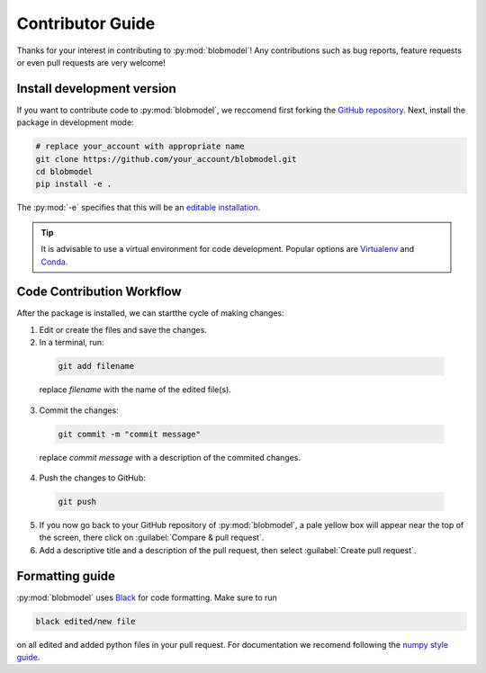 .. _contributor-guide:

Contributor Guide
=================

Thanks for your interest in contributing to :py:mod:`blobmodel`! Any contributions such as bug reports, feature requests or even pull requests are very welcome!

+++++++++++++++++++++++++++
Install development version
+++++++++++++++++++++++++++

If you want to contribute code to :py:mod:`blobmodel`, we reccomend first forking the `GitHub repository <https://github.com/uit-cosmo/blobmodel/tree/main>`_.
Next, install the package in development mode:

.. code-block:: bash

  # replace your_account with appropriate name
  git clone https://github.com/your_account/blobmodel.git 
  cd blobmodel
  pip install -e .

The :py:mod:`-e` specifies that this will be an `editable installation <https://pip.pypa.io/en/stable/topics/local-project-installs/#editable-installs>`_.

.. tip::

   It is advisable to use a virtual environment for code development. Popular options are `Virtualenv <https://virtualenv.pypa.io/en/latest/>`_ and `Conda <https://docs.conda.io/en/latest/>`_.

++++++++++++++++++++++++++
Code Contribution Workflow
++++++++++++++++++++++++++

After the package is installed, we can startthe cycle of making changes:

1. Edit or create the files and save the changes.
2. In a terminal, run:

  .. code-block:: bash
   
    git add filename
    
  replace `filename` with the name of the edited file(s).

3. Commit the changes:

  .. code-block:: bash

    git commit -m "commit message"

  replace `commit message` with a description of the commited changes.

4. Push the changes to GitHub:

  .. code-block:: bash

    git push
          
5. If you now go back to your GitHub repository of :py:mod:`blobmodel`, a pale yellow box will appear near the top of the screen, there click on :guilabel:`Compare & pull request`.

6. Add a descriptive title and a description of the pull request, then select :guilabel:`Create pull request`.  

++++++++++++++++
Formatting guide
++++++++++++++++

:py:mod:`blobmodel` uses `Black <https://github.com/psf/black>`_ for code formatting. Make sure to run 

.. code-block:: bash

   black edited/new file

on all edited and added python files in your pull request. For documentation we recomend following the `numpy style guide <https://numpydoc.readthedocs.io/en/latest/format.html>`_.



